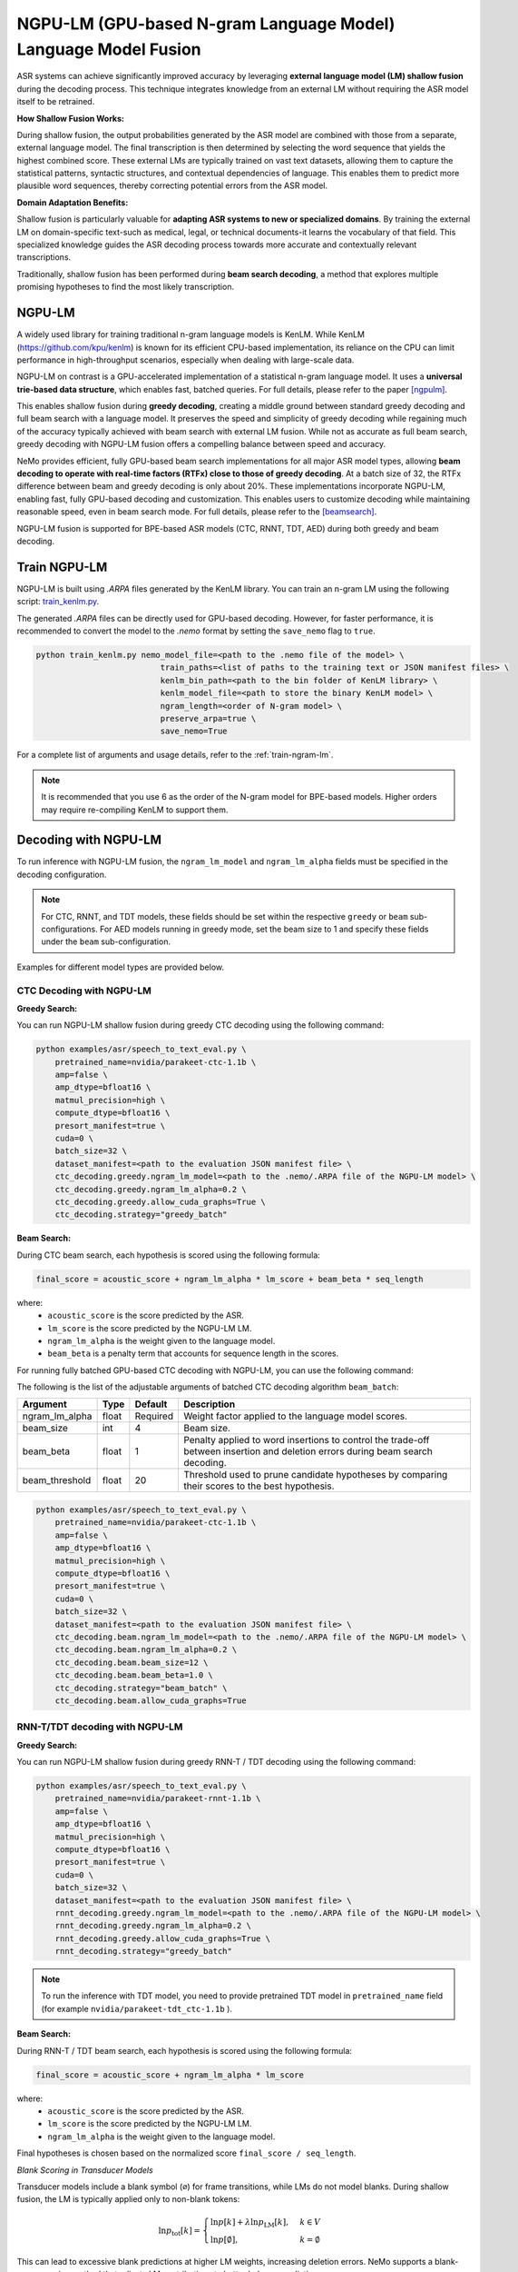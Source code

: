 .. _ngpulm_ngram_modeling:

***************************************************************
NGPU-LM (GPU-based N-gram Language Model) Language Model Fusion
***************************************************************

ASR systems can achieve significantly improved accuracy by leveraging **external language model (LM) shallow fusion** during the decoding process. 
This technique integrates knowledge from an external LM without requiring the ASR model itself to be retrained.

**How Shallow Fusion Works:**

During shallow fusion, the output probabilities generated by the ASR model are combined with those from a separate, external language model.
The final transcription is then determined by selecting the word sequence that yields the highest combined score. 
These external LMs are typically trained on vast text datasets, allowing them to capture the statistical patterns, syntactic structures, and contextual dependencies of language. 
This enables them to predict more plausible word sequences, thereby correcting potential errors from the ASR model.

**Domain Adaptation Benefits:**

Shallow fusion is particularly valuable for **adapting ASR systems to new or specialized domains**.
By training the external LM on domain-specific text-such as medical, legal, or technical documents-it learns the vocabulary of that field.
This specialized knowledge guides the ASR decoding process towards more accurate and contextually relevant transcriptions.

Traditionally, shallow fusion has been performed during **beam search decoding**, a method that explores multiple promising hypotheses to find the most likely transcription.


NGPU-LM
=======

A widely used library for training traditional n-gram language models is KenLM. 
While KenLM (https://github.com/kpu/kenlm) is known for its efficient CPU-based implementation, its reliance on the CPU can limit performance in high-throughput scenarios, especially when dealing with large-scale data.

NGPU-LM on contrast is a GPU-accelerated implementation of a statistical n-gram language model. 
It uses a **universal trie-based data structure**, which enables fast, batched queries. For full details, please refer to the paper [ngpulm]_.

This enables shallow fusion during **greedy decoding**, creating a middle ground between standard greedy decoding and full beam search with a language model.  
It preserves the speed and simplicity of greedy decoding while regaining much of the accuracy typically achieved with beam search with external LM fusion.
While not as accurate as full beam search, greedy decoding with NGPU-LM fusion offers a compelling balance between speed and accuracy.

NeMo provides efficient, fully GPU-based beam search implementations for all major ASR model types, 
allowing **beam decoding to operate with real-time factors (RTFx) close to those of greedy decoding**.
At a batch size of 32, the RTFx difference between beam and greedy decoding is only about 20%.
These implementations incorporate NGPU-LM, enabling fast, fully GPU-based decoding and customization.  
This enables users to customize decoding while maintaining reasonable speed, even in beam search mode.
For full details, please refer to the [beamsearch]_.

NGPU-LM fusion is supported for BPE-based ASR models (CTC, RNNT, TDT, AED) during both greedy and beam decoding.

Train NGPU-LM
=============

NGPU-LM is built using `.ARPA` files generated by the KenLM library. You can train an n-gram LM using the following script:  
`train_kenlm.py <https://github.com/NVIDIA/NeMo/blob/stable/scripts/asr_language_modeling/ngram_lm/train_kenlm.py>`__.

The generated `.ARPA` files can be directly used for GPU-based decoding.  
However, for faster performance, it is recommended to convert the model to the `.nemo` format by setting the ``save_nemo`` flag to ``true``.

.. code-block::

    python train_kenlm.py nemo_model_file=<path to the .nemo file of the model> \
                              train_paths=<list of paths to the training text or JSON manifest files> \
                              kenlm_bin_path=<path to the bin folder of KenLM library> \
                              kenlm_model_file=<path to store the binary KenLM model> \
                              ngram_length=<order of N-gram model> \
                              preserve_arpa=true \
                              save_nemo=True

For a complete list of arguments and usage details, refer to the :ref:`train-ngram-lm`.


.. note::

    It is recommended that you use 6 as the order of the N-gram model for BPE-based models. Higher orders may require re-compiling KenLM to support them.

.. _ctc-decoding-with-ngpulm:

Decoding with NGPU-LM
=====================

To run inference with NGPU-LM fusion, the ``ngram_lm_model`` and ``ngram_lm_alpha`` fields must be specified in the decoding configuration.

.. note::

    For CTC, RNNT, and TDT models, these fields should be set within the respective ``greedy`` or ``beam`` sub-configurations.  
    For AED models running in greedy mode, set the beam size to 1 and specify these fields under the ``beam`` sub-configuration.

Examples for different model types are provided below.



CTC Decoding with NGPU-LM
-------------------------

**Greedy Search:**

You can run NGPU-LM shallow fusion during greedy CTC decoding using the following command:

.. code-block:: bash

    python examples/asr/speech_to_text_eval.py \
        pretrained_name=nvidia/parakeet-ctc-1.1b \
        amp=false \
        amp_dtype=bfloat16 \
        matmul_precision=high \
        compute_dtype=bfloat16 \
        presort_manifest=true \
        cuda=0 \
        batch_size=32 \
        dataset_manifest=<path to the evaluation JSON manifest file> \
        ctc_decoding.greedy.ngram_lm_model=<path to the .nemo/.ARPA file of the NGPU-LM model> \
        ctc_decoding.greedy.ngram_lm_alpha=0.2 \
        ctc_decoding.greedy.allow_cuda_graphs=True \
        ctc_decoding.strategy="greedy_batch"

**Beam Search:**

During CTC beam search, each hypothesis is scored using the following formula:

.. code-block::

    final_score = acoustic_score + ngram_lm_alpha * lm_score + beam_beta * seq_length

where:
    - ``acoustic_score`` is the score predicted by the ASR.
    - ``lm_score`` is the score predicted by the NGPU-LM LM.
    - ``ngram_lm_alpha`` is the weight given to the language model.
    - ``beam_beta`` is a penalty term that accounts for sequence length in the scores.

For running fully batched GPU-based CTC decoding with NGPU-LM, you can use the following command:

The following is the list of the adjustable arguments of batched CTC decoding algorithm ``beam_batch``:

+------------------+-----------+-------------+--------------------------------------------------------------------------------------------------------------------------------+
| **Argument**     | **Type**  | **Default** | **Description**                                                                                                                |
+------------------+-----------+-------------+--------------------------------------------------------------------------------------------------------------------------------+
| ngram_lm_alpha   | float     | Required    | Weight factor applied to the language model scores.                                                                            |
+------------------+-----------+-------------+--------------------------------------------------------------------------------------------------------------------------------+
| beam_size        | int       | 4           | Beam size.                                                                                                                     |
+------------------+-----------+-------------+--------------------------------------------------------------------------------------------------------------------------------+
| beam_beta        | float     | 1           | Penalty applied to word insertions to control the trade-off between insertion and deletion errors during beam search decoding. |
+------------------+-----------+-------------+--------------------------------------------------------------------------------------------------------------------------------+
| beam_threshold   | float     | 20          | Threshold used to prune candidate hypotheses by comparing their scores to the best hypothesis.                                 |
+------------------+-----------+-------------+--------------------------------------------------------------------------------------------------------------------------------+

.. code-block:: bash

    python examples/asr/speech_to_text_eval.py \
        pretrained_name=nvidia/parakeet-ctc-1.1b \
        amp=false \
        amp_dtype=bfloat16 \
        matmul_precision=high \
        compute_dtype=bfloat16 \
        presort_manifest=true \
        cuda=0 \
        batch_size=32 \
        dataset_manifest=<path to the evaluation JSON manifest file> \
        ctc_decoding.beam.ngram_lm_model=<path to the .nemo/.ARPA file of the NGPU-LM model> \
        ctc_decoding.beam.ngram_lm_alpha=0.2 \
        ctc_decoding.beam.beam_size=12 \
        ctc_decoding.beam.beam_beta=1.0 \
        ctc_decoding.strategy="beam_batch" \
        ctc_decoding.beam.allow_cuda_graphs=True


RNN-T/TDT decoding with NGPU-LM
-------------------------------

**Greedy Search:**

You can run NGPU-LM shallow fusion during greedy RNN-T / TDT decoding using the following command:

.. code-block:: bash

    python examples/asr/speech_to_text_eval.py \
        pretrained_name=nvidia/parakeet-rnnt-1.1b \
        amp=false \
        amp_dtype=bfloat16 \
        matmul_precision=high \
        compute_dtype=bfloat16 \
        presort_manifest=true \
        cuda=0 \
        batch_size=32 \
        dataset_manifest=<path to the evaluation JSON manifest file> \
        rnnt_decoding.greedy.ngram_lm_model=<path to the .nemo/.ARPA file of the NGPU-LM model> \
        rnnt_decoding.greedy.ngram_lm_alpha=0.2 \
        rnnt_decoding.greedy.allow_cuda_graphs=True \
        rnnt_decoding.strategy="greedy_batch"

.. note::

    To run the inference with TDT model, you need to provide pretrained TDT model in ``pretrained_name`` field (for example ``nvidia/parakeet-tdt_ctc-1.1b`` ).


**Beam Search:**

During RNN-T / TDT beam search, each hypothesis is scored using the following formula:

.. code-block::

    final_score = acoustic_score + ngram_lm_alpha * lm_score

where:
    - ``acoustic_score`` is the score predicted by the ASR.
    - ``lm_score`` is the score predicted by the NGPU-LM LM.
    - ``ngram_lm_alpha`` is the weight given to the language model.

Final hypotheses is chosen based on the normalized score ``final_score / seq_length``.


*Blank Scoring in Transducer Models*

Transducer models include a blank symbol (``∅``) for frame transitions, while LMs do not model blanks.  
During shallow fusion, the LM is typically applied only to non-blank tokens:

.. math::

    \ln p_{\text{tot}}[k] =
    \begin{cases}
      \ln p[k] + \lambda \ln p_{\text{LM}}[k], & k \in V \\
      \ln p[\emptyset], & k = \emptyset
    \end{cases}

This can lead to excessive blank predictions at higher LM weights, increasing deletion errors.  
NeMo supports a blank-aware scoring method that adjusts LM contributions to better balance predictions:

.. math::

    \ln p_{\text{tot}}[k] =
    \begin{cases}
      \ln p[k] + \lambda \ln((1 - p[\emptyset]) \cdot p_{\text{LM}}[k]), & k \in V \\
      (1 + \lambda) \ln p[\emptyset], & k = \emptyset
    \end{cases}

*Early vs. Late Pruning*

In shallow fusion, LM and ASR scores can be combined at different stages:

- **Early pruning:** ASR selects top hypotheses, then LM rescoring is applied. Efficient for small beams.
- **Late pruning:** ASR and LM scores are combined before pruning. More accurate but requires full-vocab LM queries.

For Transducer models, late pruning with the blank-aware scoring method generally yields better performance than the standard approach.

*Beam Search Strategies:*

In NeMo fully batched implementation of following strategies are supported:

- **malsd_batch:** fully batched implemention of modified Alignment-Length Synchronous Decoding [alsd]_, supporting both RNNT and TDT models.
- **maes_batch:** fully batched implemention of modified Adaptive Expansion Search [aes]_, supporting for only RNNT models. CudaGraphs are not supported.

The following is the list of the adjustable arguments of batched CTC decoding algorithm ``beam_batch``:

+-----------------------+-----------+-------------------------+------------------+--------------------------------------------------------------------------------------------------------------------------------+
| **Argument**          | **Type**  | **Strategy**            | **Default**      | **Description**                                                                                                                |
+-----------------------+-----------+-------------------------+------------------+--------------------------------------------------------------------------------------------------------------------------------+
| ngram_lm_alpha        | float     | malsd_batch, maes_batch | Required         | Weight factor applied to the language model scores.                                                                            |
+-----------------------+-----------+-------------------------+------------------+--------------------------------------------------------------------------------------------------------------------------------+
| beam_size             | int       | malsd_batch, maes_batch | 4                | Beam size.                                                                                                                     |
+-----------------------+-----------+-------------------------+------------------+--------------------------------------------------------------------------------------------------------------------------------+
| pruning_mode          | str       | malsd_batch, maes_batch | late             | Mode for hypotheses pruning. Can be ``early`` or ``late``.                                                                     |
+-----------------------+-----------+-------------------------+------------------+--------------------------------------------------------------------------------------------------------------------------------+
| blank_lm_score_mode   | str       | malsd_batch, maes_batch | lm_weighted_full | Mode for blank symbol scoring. Can be ``no_score`` or ``lm_weighted_full``                                                     |
+-----------------------+-----------+-------------------------+------------------+--------------------------------------------------------------------------------------------------------------------------------+
| max_symbols_per_step  | int       | malsd_batch             | 10               | Max symbols to emit on each step to avoid infinite looping.                                                                    |
+-----------------------+-----------+-------------------------+------------------+--------------------------------------------------------------------------------------------------------------------------------+
| maes_num_step         | int       | maes_batch              | 2                | Number of adaptive steps to take.                                                                                              |
+-----------------------+-----------+-------------------------+------------------+--------------------------------------------------------------------------------------------------------------------------------+
| maes_expansion_beta   | float     | maes_batch              | 1.0              | Maximum number of prefix expansions allowed, in addition to the beam size.                                                     |
+-----------------------+-----------+-------------------------+------------------+--------------------------------------------------------------------------------------------------------------------------------+
| maes_expansion_gamma  | float     | maes_batch              | 2.3              | Threshold used to prune candidate hypotheses by comparing their scores to the best hypothesis.                                 |
+-----------------------+-----------+-------------------------+------------------+--------------------------------------------------------------------------------------------------------------------------------+

You can run NGPU-LM shallow fusion during beam RNN-T / TDT decoding using the following command:


.. code-block:: bash

    python examples/asr/speech_to_text_eval.py \
        pretrained_name=nvidia/parakeet-rnnt-1.1b \
        amp=false \
        amp_dtype=bfloat16 \
        matmul_precision=high \
        compute_dtype=bfloat16 \
        presort_manifest=true \
        cuda=0 \
        batch_size=32 \
        dataset_manifest=<path to the evaluation JSON manifest file> \
        rnnt_decoding.beam.ngram_lm_model=<path to the .nemo/.ARPA file of the NGPU-LM model> \
        rnnt_decoding.beam.ngram_lm_alpha=0.2 \
        rnnt_decoding.beam.beam_size=12 \
        rnnt_decoding.beam.pruning_mode="late" \
        rnnt_decoding.beam.blank_lm_score_mode="lm_weighted_full" \
        rnnt_decoding.beam.allow_cuda_graphs=True \
        rnnt_decoding.strategy="malsd_batch"

.. note::

    To run the inference with TDT model, you need to provide pretrained TDT model in ``pretrained_name`` field (for example ``nvidia/parakeet-tdt_ctc-1.1b`` ).

AED Decoding with NGPU-LM
-------------------------

**Beam Search:**

You can run NGPU-LM shallow fusion during greedy CTC decoding using the following command:

.. code-block:: bash

    python examples/asr/speech_to_text_eval.py \
    pretrained_name="nvidia/canary-1b" \
    amp=false \
    amp_dtype=bfloat16 \
    matmul_precision=high \
    compute_dtype=bfloat16 \
    presort_manifest=true \
    cuda=0 \
    batch_size=32 \
    dataset_manifest=<dataset_manifest>  \
    multitask_decoding.beam.beam_size=4 \
    multitask_decoding.beam.ngram_lm_model=<path to the .nemo/.ARPA file of the NGPU-LM model> \
    multitask_decoding.beam.ngram_lm_alpha=0.2 \
    multitask_decoding.strategy="beam"

.. note::

    For greedy decoding with NGPU-LM, use beam search with beam_size=1.


References
==========

.. [ngpulm] V. Bataev, A. Andrusenko, L. Grigoryan, A. Laptev, V. Lavrukhin, and B. Ginsburg.  
   *NGPU-LM: GPU-Accelerated N-Gram Language Model for Context-Biasing in Greedy ASR Decoding*.  
   arXiv:2505.22857, 2025. Available at: https://arxiv.org/abs/2505.22857

.. [beamsearch] L. Grigoryan, V. Bataev, A. Andrusenko, H. Xu, V. Lavrukhin, and B. Ginsburg.  
   *Pushing the Limits of Beam Search Decoding for Transducer-based ASR Models*.  
   arXiv:2506.00185, 2025. Available at: https://arxiv.org/abs/2506.00185

.. [alsd] G. Saon, Z. Tüske, and K. Audhkhasi.  
   *Alignment-Length Synchronous Decoding for RNN Transducer*.  
   In: ICASSP 2020 – IEEE International Conference on Acoustics, Speech and Signal Processing, pp. 7804–7808, 2020.  
   doi: https://doi.org/10.1109/ICASSP40776.2020.9053040

.. [aes] J. Kim, Y. Lee, and E. Kim.  
   *Accelerating RNN Transducer Inference via Adaptive Expansion Search*.  
   IEEE Signal Processing Letters, vol. 27, pp. 2019–2023, 2020.  
   doi: https://doi.org/10.1109/LSP.2020.3036335
